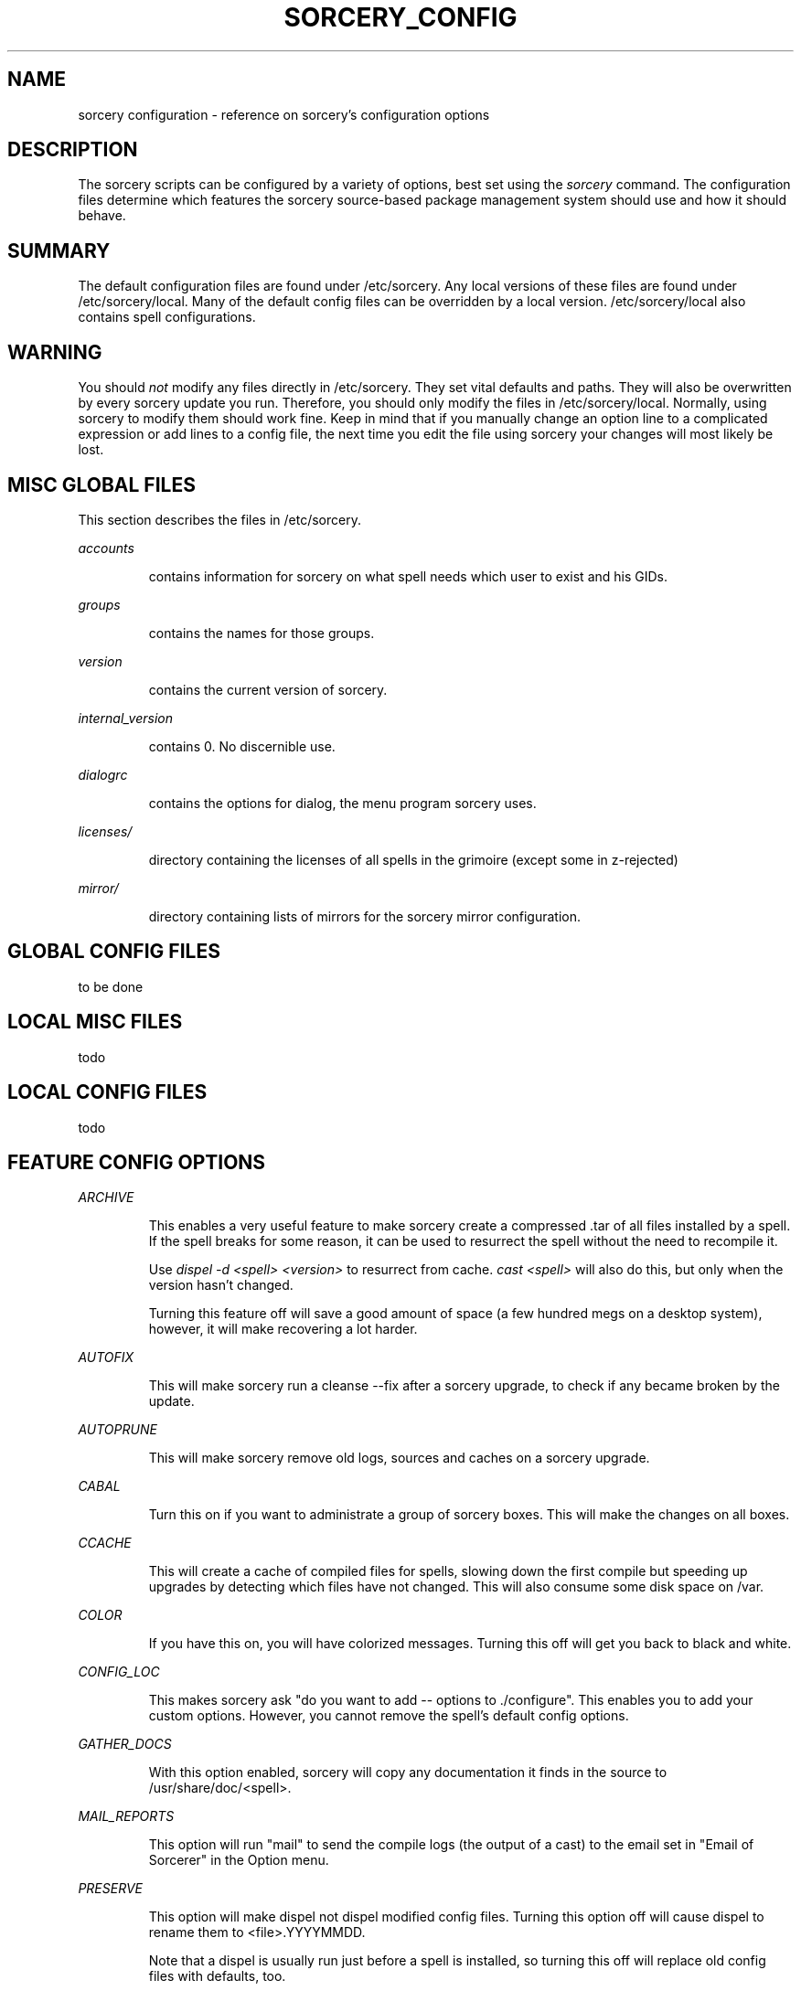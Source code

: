 .TH SORCERY_CONFIG 5 "September 2004" "Source Mage GNU Linux" "File Formats"
.SH NAME
sorcery configuration \- reference on sorcery's configuration options
.SH DESCRIPTION
The sorcery scripts can be configured by a variety of options,
best set using the
.I sorcery
command. The configuration files determine which features the sorcery
source-based package management system should use and how it should behave.
.SH "SUMMARY"
The default configuration files are found under /etc/sorcery.
Any local versions of these files are found under /etc/sorcery/local.
Many of the default config files can be overridden by a local version.
/etc/sorcery/local also contains spell configurations.
.SH "WARNING"
You should
.I not
modify any files directly in /etc/sorcery. They set vital defaults and paths.
They will also be overwritten by every sorcery update you run.
Therefore, you should only modify the files in /etc/sorcery/local.
Normally, using sorcery to modify them should work fine.
Keep in mind that if you manually change an option line to a complicated
expression or add lines to a config file, the next time you edit the file
using sorcery your changes will most likely be lost.
.SH "MISC GLOBAL FILES"
This section describes the files in /etc/sorcery.
.PP
.I accounts
.IP
contains information for sorcery on what spell needs which user to
exist and his GIDs.
.PP
.I groups
.IP
contains the names for those groups.
.PP
.I version
.IP
contains the current version of sorcery.
.PP
.I internal_version
.IP
contains 0. No discernible use.
.PP
.I dialogrc
.IP
contains the options for dialog, the menu program sorcery uses.
.PP
.I licenses/
.IP
directory containing the licenses of all spells in the grimoire
(except some in z-rejected)
.PP
.I mirror/
.IP
directory containing lists of mirrors for the sorcery mirror configuration.
.SH "GLOBAL CONFIG FILES"
to be done
.SH "LOCAL MISC FILES"
todo
.SH "LOCAL CONFIG FILES"
todo
.SH "FEATURE CONFIG OPTIONS"
.PP
.I ARCHIVE
.IP
This enables a very useful feature to make sorcery create a compressed .tar
of all files installed by a spell. If the spell breaks for some reason,
it can be used to resurrect the spell without the need to recompile it.

Use
.I dispel -d <spell> <version>
to resurrect from cache.
.I cast <spell>
will also do this, but only when the version hasn't changed.

Turning this feature off will save a good amount of space (a few hundred megs
on a desktop system), however, it will make recovering a lot harder.
.PP
.I AUTOFIX
.IP
This will make sorcery run a cleanse --fix after a sorcery upgrade,
to check if any became broken by the update.
.PP
.I AUTOPRUNE
.IP
This will make sorcery remove old logs, sources and caches on a sorcery upgrade.
.PP
.I CABAL
.IP
Turn this on if you want to administrate a group of sorcery boxes.
This will make the changes on all boxes.
.PP
.I CCACHE
.IP
This will create a cache of compiled files for spells,
slowing down the first compile but speeding up upgrades by detecting which
files have not changed. This will also consume some disk space on /var.
.PP
.I COLOR
.IP
If you have this on, you will have colorized messages.
Turning this off will get you back to black and white.
.PP
.I CONFIG_LOC
.IP
This makes sorcery ask "do you want to add -- options to ./configure".
This enables you to add your custom options. However, you cannot remove
the spell's default config options.
.PP
.I GATHER_DOCS
.IP
With this option enabled, sorcery will copy any documentation it finds in the
source to /usr/share/doc/<spell>.
.PP
.I MAIL_REPORTS
.IP
This option will run "mail" to send the compile logs (the output of a cast)
to the email set in "Email of Sorcerer" in the Option menu.
.PP
.I PRESERVE
.IP
This option will make dispel not dispel modified config files.
Turning this option off will cause dispel to rename them to <file>.YYYYMMDD.

Note that a dispel is usually run just before a spell is installed,
so turning this off will replace old config files with defaults, too.
.PP
.I SUSTAIN
.IP
This option will keep dispel from dispelling spells that are vital for sorcery
to run. Note that this can be temporally overridden by the
.I --nosustain
option for dispel, so there is no real reason to turn this off.
.PP
.I TMPFS
.IP
This will make sorcery create a tmpfs (ramdisk) for the sources for
faster compilation. Note that the filesystem cache usually keeps
much-used files in RAM anyway, so it is questionable that a speed
increase really is achieved.
.PP
.I VIEW_REPORTS
.IP
This will prompt you at the end of a cast if want to view the compile log.
.PP
.I VOYEUR
.IP
This will filter out all the compile-time messages. While this makes the compile
nicer to look at, you won't get a "hey, it's doing something" feeling.

.I NOTE:
This option might also keep spell and sorcery queries from reaching you.
If you have this off and a spell fails for mysterious reasons, try
.I cast -V on
<spell> to find out what's happening.
.PP
.I REAP
.IP
Turning this option off will keep sorcery from removing files in a dispel.
This kind of takes the purpose out of dispelling, and might cause strange
behavior in an upgrade when the files aren't overwritten for some reason
(e.g. they moved).

This can also be turned off temporarily with the
.I --noreap
option, so again, there is no real reason to have this one off.
.PP
.I NET_SELECT
.IP
This feature will use the "netselect" command to find which one of the mirrors
set for a spell has the lowest ping and therefore (hopefully) the highest
bandwidth. Note that except for very large source files, this test may take
longer than the actual download.
.PP
.I CLEAN_SOURCE
.IP
With this off, sorcery will leave the source directory in /usr/src if the
spell fails, so you can figure out what went wrong.
If you don't find yourself doing that, it is safe to turn this off.
It will make for an uncluttered /usr/src.
.PP
.I CROSS_INSTALL
.IP
This will make sorcery attempt to build the spell for a different architecture.

.I NOTE:
This is not really supported yet. We are working on getting this to work,
but right now it is
.I not recommended
to use this option.
.PP
.I SET_TERM_TITLE
.IP
This will make cast set the terminal/screen title if run in an
xterm/rxvt/screen.
.SH "AUTHOR"
Original version by Karsten Behrmann.
.PP
Maintained by the Source Mage GNU Linux Team (http://www.sourcemage.org)
.SH "REPORTING BUGS"
.PP
Report bugs to bugzilla <http://bugs.sourcemage.org>
.SH "SEE ALSO"
cast(8), cleanse(8), dispel(8), gaze(1), grimoire(5),
scribbler(8), scribe(8), sorcery(8), summon(8)
.PP
.SH "WARRANTY"
.PP
This is free software with ABSOLUTELY NO WARRANTY

